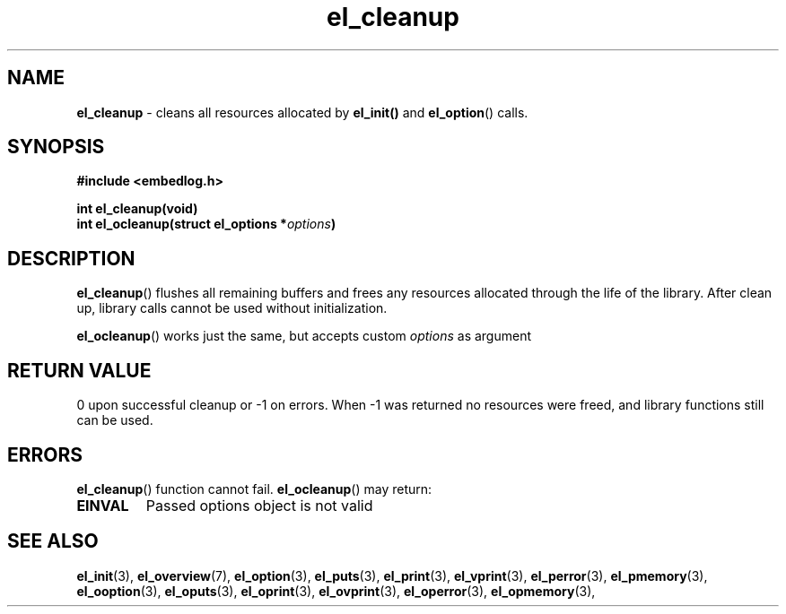 .TH "el_cleanup" "3" "22 Sep 2017 (v1.0.0)" "bofc.pl"

.SH NAME
\fBel_cleanup\fR - cleans all resources allocated by \fBel_init()\fR and
\fBel_option\fR() calls.

.SH SYNOPSIS

.sh
.BI "#include <embedlog.h>"

.sh
.BI "int el_cleanup(void)"
.br
.BI "int el_ocleanup(struct el_options *" options ")"

.SH DESCRIPTION
\fBel_cleanup\fR() flushes all remaining buffers and frees any resources
allocated through the life of the library. After clean up, library calls
cannot be used without initialization.

\fBel_ocleanup\fR() works just the same, but accepts custom \fIoptions\fR
as argument

.SH RETURN VALUE
0 upon successful cleanup or -1 on errors. When -1 was returned no resources
were freed, and library functions still can be used.

.SH ERRORS
\fBel_cleanup\fR() function cannot fail. \fBel_ocleanup\fR() may return:

.TP
.B EINVAL
Passed options object is not valid

.SH SEE ALSO
.BR el_init (3),
.BR el_overview (7),
.BR el_option (3),
.BR el_puts (3),
.BR el_print (3),
.BR el_vprint (3),
.BR el_perror (3),
.BR el_pmemory (3),
.BR el_ooption (3),
.BR el_oputs (3),
.BR el_oprint (3),
.BR el_ovprint (3),
.BR el_operror (3),
.BR el_opmemory (3),
